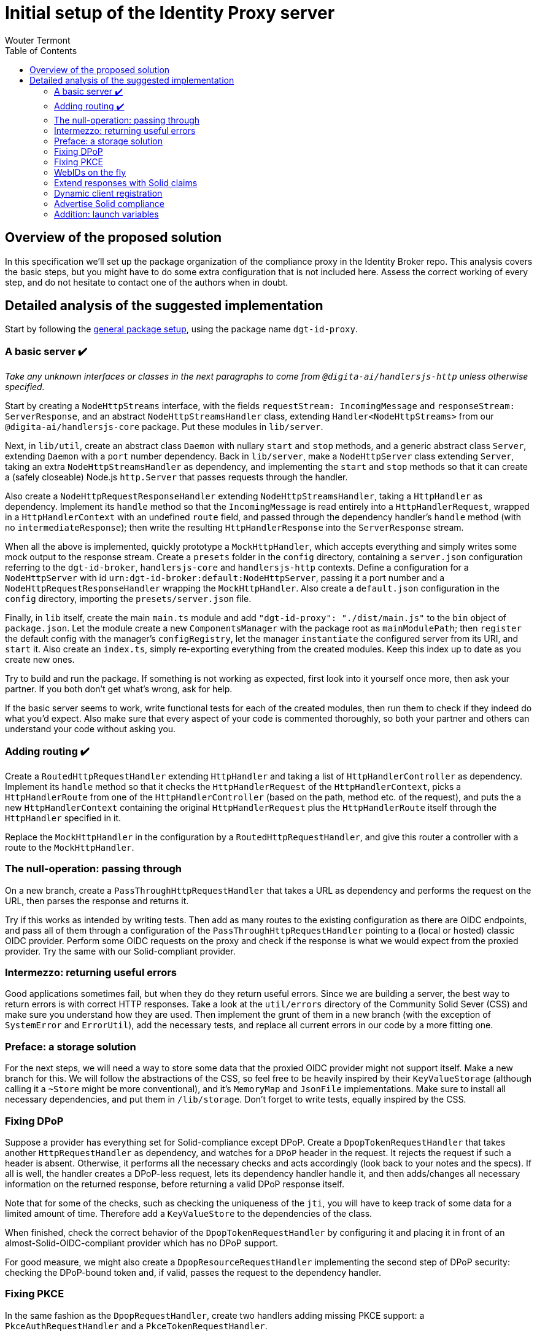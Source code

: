 :toc:
:toclevels: 3


= Initial setup of the Identity Proxy server
Wouter Termont


== Overview of the proposed solution

In this specification we'll set up the package organization of the compliance proxy in the Identity Broker repo. This analysis covers the basic steps, but you might have to do some extra configuration that is not included here. Assess the correct working of every step, and do not hesitate to contact one of the authors when in doubt.


== Detailed analysis of the suggested implementation

Start by following the xref:setup-package.adoc[general package setup], using the package name `dgt-id-proxy`.


=== A basic server &#10004;&#65039;

_Take any unknown interfaces or classes in the next paragraphs to come from `@digita-ai/handlersjs-http` unless otherwise specified._

Start by creating a `NodeHttpStreams` interface, with the fields `requestStream: IncomingMessage` and `responseStream: ServerResponse`, and an abstract `NodeHttpStreamsHandler` class, extending `Handler<NodeHttpStreams>` from our `@digita-ai/handlersjs-core` package. Put these modules in `lib/server`.

Next, in `lib/util`, create an abstract class `Daemon` with nullary `start` and `stop` methods, and a generic abstract class `Server`, extending `Daemon` with a `port` number dependency. Back in `lib/server`, make a `NodeHttpServer` class extending `Server`, taking an extra `NodeHttpStreamsHandler` as dependency, and implementing the `start` and `stop` methods so that it can create a (safely closeable) Node.js `http.Server` that passes requests through the handler.

Also create a `NodeHttpRequestResponseHandler` extending `NodeHttpStreamsHandler`, taking a `HttpHandler` as dependency. Implement its `handle` method so that the `IncomingMessage` is read entirely into a `HttpHandlerRequest`, wrapped in a `HttpHandlerContext` with an undefined `route` field, and passed through the dependency handler's `handle` method (with no `intermediateResponse`); then write the resulting `HttpHandlerResponse` into the `ServerResponse` stream.

When all the above is implemented, quickly prototype a `MockHttpHandler`, which accepts everything and simply writes some mock output to the response stream. Create a `presets` folder in the `config` directory, containing a `server.json` configuration referring to the `dgt-id-broker`, `handlersjs-core` and `handlersjs-http` contexts. Define a configuration for a `NodeHttpServer` with id `urn:dgt-id-broker:default:NodeHttpServer`, passing it a port number and a `NodeHttpRequestResponseHandler` wrapping the `MockHttpHandler`. Also create a `default.json` configuration in the `config` directory, importing the `presets/server.json` file.

Finally, in `lib` itself, create the main `main.ts` module and add `"dgt-id-proxy": "./dist/main.js"` to the `bin` object of `package.json`. Let the module create a new `ComponentsManager` with the package root as `mainModulePath`; then `register` the default config with the manager's `configRegistry`, let the manager `instantiate` the configured server from its URI, and `start` it. Also create an `index.ts`, simply re-exporting everything from the created modules. Keep this index up to date as you create new ones.

Try to build and run the package. If something is not working as expected, first look into it yourself once more, then ask your partner. If you both don't get what's wrong, ask for help.

If the basic server seems to work, write functional tests for each of the created modules, then run them to check if they indeed do what you'd expect. Also make sure that every aspect of your code is commented thoroughly, so both your partner and others can understand your code without asking you.


=== Adding routing &#10004;&#65039;

Create a `RoutedHttpRequestHandler` extending `HttpHandler` and taking a list of `HttpHandlerController` as dependency. Implement its `handle` method so that it checks the `HttpHandlerRequest` of the `HttpHandlerContext`, picks a `HttpHandlerRoute` from one of the `HttpHandlerController` (based on the path, method etc. of the request), and puts the a new `HttpHandlerContext` containing the original `HttpHandlerRequest` plus the `HttpHandlerRoute` itself through the `HttpHandler` specified in it.

Replace the `MockHttpHandler` in the configuration by a `RoutedHttpRequestHandler`, and give this router a controller with a route to the `MockHttpHandler`.


=== The null-operation: passing through

On a new branch, create a `PassThroughHttpRequestHandler` that takes a URL as dependency and performs the request on the URL, then parses the response and returns it.

Try if this works as intended by writing tests. Then add as many routes to the existing configuration as there are OIDC endpoints, and pass all of them through a configuration of the `PassThroughHttpRequestHandler` pointing to a (local or hosted) classic OIDC provider. Perform some OIDC requests on the proxy and check if the response is what we would expect from the proxied provider. Try the same with our Solid-compliant provider.


=== Intermezzo: returning useful errors

Good applications sometimes fail, but when they do they return useful errors. Since we are building a server, the best way to return errors is with correct HTTP responses. Take a look at the `util/errors` directory of the Community Solid Sever (CSS) and make sure you understand how they are used. Then implement the grunt of them in a new branch (with the exception of `SystemError` and `ErrorUtil`), add the necessary tests, and replace all current errors in our code by a more fitting one.


=== Preface: a storage solution

For the next steps, we will need a way to store some data that the proxied OIDC provider might not support itself. Make a new branch for this. We will follow the abstractions of the CSS, so feel free to be heavily inspired by their `KeyValueStorage` (although calling it a `~Store` might be more conventional), and it's `MemoryMap` and `JsonFile` implementations. Make sure to install all necessary dependencies, and put them in `/lib/storage`. Don't forget to write tests, equally inspired by the CSS.


=== Fixing DPoP

Suppose a provider has everything set for Solid-compliance except DPoP. Create a `DpopTokenRequestHandler` that takes another `HttpRequestHandler` as dependency, and watches for a `DPoP` header in the request. It rejects the request if such a header is absent. Otherwise, it performs all the necessary checks and acts accordingly (look back to your notes and the specs). If all is well, the handler creates a DPoP-less request, lets its dependency handler handle it, and then adds/changes all necessary information on the returned response, before returning a valid DPoP response itself.

Note that for some of the checks, such as checking the uniqueness of the `jti`, you will have to keep track of some data for a limited amount of time. Therefore add a `KeyValueStore` to the dependencies of the class. 

When finished, check the correct behavior of the `DpopTokenRequestHandler` by configuring it and placing it in front of an almost-Solid-OIDC-compliant provider which has no DPoP support.

For good measure, we might also create a `DpopResourceRequestHandler` implementing the second step of DPoP security: checking the DPoP-bound token and, if valid, passes the request to the dependency handler.


=== Fixing PKCE

In the same fashion as the `DpopRequestHandler`, create two handlers adding missing PKCE support: a `PkceAuthRequestHandler` and a `PkceTokenRequestHandler`. 

The first one watches for the `code_challenge` and `code_challenge_method` parameters. It rejects the request if one of these is absent. Otherwise, it passes a PKCE-less request through its dependency handler, stores the parameters with the authorization code of the response, and returns the response itself.

The second one watches for the `code_verifier` parameter. It rejects the request if this parameter is absent. Otherwise, it performs the check of the verifier with the stored data and, if valid, passes a PKCE-less request through its dependency handler and returns the response.


=== WebIDs on the fly

If an identity provider does not allow WebIDs as identities, either because of technical reasons or because of legacy identities, the proxy will have to find a way to still return a WebID to the client. Let's do this by implementing a `WebIDResponseHandler` that already takes a response as input, checks if it contains a correct `webid` claim and, if not, build one from the `sub` claim according to a WebID pattern given to the constructor. Let this pattern be similar to how the dynamic url pattern in our router works: a URL string in which the subject will be inserted instead of a tag starting with `:`. Whenever the upstream server returns a response that is not a WebID, the handler can then create on based on the subject claim and the WebID pattern. 

For now, also write a `SequenceHandler` that takes a list of handlers and passes the initial input to the first handler, takes the response thereof and passes it to the next handler, and so on until it finally returns the response of the last handler.

In the config for non-compliant providers, exchange the `PassThroughHandler` by a `SequenceHandler` with a list containing the `PassThroughHandler` as first handler and a `WebIDResponseHandler` as second.

As always: write and run test while coding, and check afterwards with a real setup.


=== Extend responses with Solid claims

Regardless of the correct security measures, a token is only useful if it contains the right claims. Make sure the proxied response contains these, even if the upstream server left some out. Do this by implementing a basic `SolidTokensRequestHandler` which stores the necessary information from the request in a store, passes the request to a nested handler (given as dependency in the constructor), and based on the response and the initially stored information then adds all missing claims. Use your own comparison docs to decide what can be missing, and thus what checks to do and information to add. Be especially aware of the fact that the Solid specification has prescriptions for both the Access Token _and_ the ID Token, and that the Access Token in classic OIDC can be opaque.

In the config for non-compliant providers, exchange the `PassThroughHandler` by a `SolidTokensRequestHandler` that takes the `PassThroughHandler` as nested handler.

As always: write and run test while coding, and check afterwards with a real setup.


=== Dynamic client registration

Since Solid OIDC allows clients to simply refer to their WebId for registration info, while the upstream provider might only have static clients or classic dynamic registration enabled, we should provide a handler that provides this functionality. We might want to provide two different implementations of this handler, depending on the case of the upstream server:

- One `SolidClientDynamicRegistrationHandler` that leverages the Dynamic Registration endpoint of the upstream server to check wether the client is registered (with it's up to date information from the WebID) and, if not, registers the client dynamically (or updates the clients registered information) before passing the request on through a nested handler and simply returning the response.

- One `SolidClientStaticRegistrationHandler` that takes a static client ID, a store and a nested handler as dependencies, and replaces the client's ID with its own when passing the request to the nested handler, but restores it in the response before returning it.

Beware of the fact that in either case, ephemeral Solid clients may also identify as http://www.w3.org/ns/solid/terms#PublicOidcClient, (in which case the IdP may accept any `redirect_uri`), _or_ may present an identifier that is already statically or dynamically registered.


=== Advertise Solid compliance 

Make sure the proxy advertises its Solid OIDC support in a OIDC Discovery resource.


=== Addition: launch variables

Look into the startup code of `platform-api` (link:https://github.com/digita-ai/dgt-platform/blob/develop/packages/dgt-platform-api/lib/main.ts[`lib/main.ts`], link:https://github.com/digita-ai/dgt-platform/blob/develop/packages/dgt-platform-api/bin/server.js[`bin/server.js`] and link:https://github.com/digita-ai/dgt-platform/blob/develop/packages/dgt-platform-api/config/presets/launch.json[config/presets/launch.json]) and implement a similar use of variables, at least for:

- the config path;
- the main module path;
- the host and port of the proxy;
- the host and port of the upstream server.

Since our binary file _is_ our main file, the setup will look slightly different, but not much.